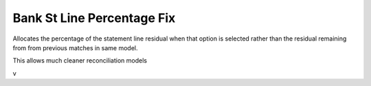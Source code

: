 ===========================
Bank St Line Percentage Fix
===========================

Allocates the percentage of the statement line residual when that option is
selected rather than the residual remaining from from previous matches in same model.

This allows much cleaner reconciliation models

v
